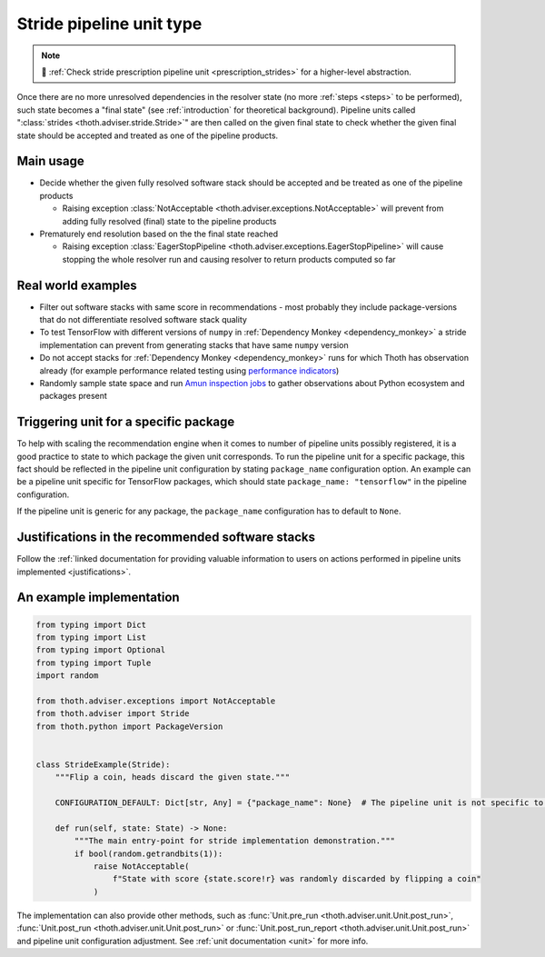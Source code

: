 .. _strides:

Stride pipeline unit type
-------------------------

.. note::

  💊 :ref:`Check stride prescription pipeline unit <prescription_strides>` for
  a higher-level abstraction.

Once there are no more unresolved dependencies in the resolver state (no more
:ref:`steps <steps>` to be performed), such state becomes a "final state" (see
:ref:`introduction` for theoretical background). Pipeline units called
":class:`strides <thoth.adviser.stride.Stride>`" are then called on the given
final state to check whether the given final state should be accepted and
treated as one of the pipeline products.

Main usage
==========

* Decide whether the given fully resolved software stack should be accepted and
  be treated as one of the pipeline products

  * Raising exception :class:`NotAcceptable
    <thoth.adviser.exceptions.NotAcceptable>` will prevent from adding fully
    resolved (final) state to the pipeline products

* Prematurely end resolution based on the the final state reached

  * Raising exception :class:`EagerStopPipeline
    <thoth.adviser.exceptions.EagerStopPipeline>` will cause stopping the whole
    resolver run and causing resolver to return products computed so far

Real world examples
===================

* Filter out software stacks with same score in recommendations - most probably
  they include package-versions that do not differentiate resolved software
  stack quality

* To test TensorFlow with different versions of ``numpy`` in :ref:`Dependency
  Monkey <dependency_monkey>` a stride implementation can prevent from
  generating stacks that have same ``numpy`` version

* Do not accept stacks for :ref:`Dependency Monkey <dependency_monkey>` runs
  for which Thoth has observation already (for example performance related
  testing using `performance indicators
  <https://github.com/thoth-station/performance>`_)

* Randomly sample state space and run `Amun inspection jobs
  <https://github.com/thoth-station/amun-api>`_ to gather observations about
  Python ecosystem and packages present

Triggering unit for a specific package
======================================

To help with scaling the recommendation engine when it comes to number of
pipeline units possibly registered, it is a good practice to state to which
package the given unit corresponds. To run the pipeline unit for a specific
package, this fact should be reflected in the pipeline unit configuration by
stating ``package_name`` configuration option. An example can be a pipeline
unit specific for TensorFlow packages, which should state ``package_name:
"tensorflow"`` in the pipeline configuration.

If the pipeline unit is generic for any package, the ``package_name``
configuration has to default to ``None``.

Justifications in the recommended software stacks
=================================================

Follow the :ref:`linked documentation for providing valuable information to
users on actions performed in pipeline units implemented <justifications>`.

An example implementation
=========================

.. code-block:: python

  from typing import Dict
  from typing import List
  from typing import Optional
  from typing import Tuple
  import random

  from thoth.adviser.exceptions import NotAcceptable
  from thoth.adviser import Stride
  from thoth.python import PackageVersion


  class StrideExample(Stride):
      """Flip a coin, heads discard the given state."""

      CONFIGURATION_DEFAULT: Dict[str, Any] = {"package_name": None}  # The pipeline unit is not specific to any package.

      def run(self, state: State) -> None:
          """The main entry-point for stride implementation demonstration."""
          if bool(random.getrandbits(1)):
              raise NotAcceptable(
                  f"State with score {state.score!r} was randomly discarded by flipping a coin"
              )


The implementation can also provide other methods, such as :func:`Unit.pre_run
<thoth.adviser.unit.Unit.post_run>`, :func:`Unit.post_run
<thoth.adviser.unit.Unit.post_run>` or :func:`Unit.post_run_report
<thoth.adviser.unit.Unit.post_run>` and pipeline unit configuration adjustment.
See :ref:`unit documentation <unit>` for more info.
